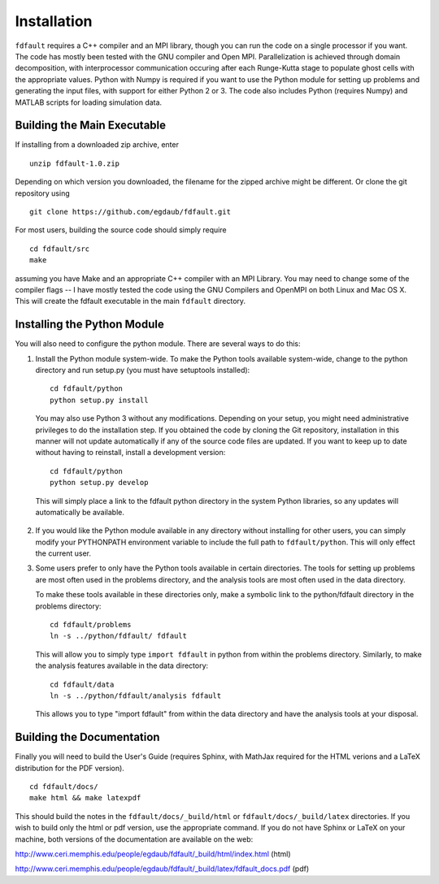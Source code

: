 .. _installation:

*********************
Installation
*********************

``fdfault`` requires a C++ compiler and an MPI library, though you can run the code on a single processor if you want. The code has mostly been tested with the GNU compiler and Open MPI. Parallelization is achieved through domain decomposition, with interprocessor communication occuring after each Runge-Kutta stage to populate ghost cells with the appropriate values. Python with Numpy is required if you want to use the Python module for setting up problems and generating the input files, with support for either Python 2 or 3. The code also includes Python (requires Numpy) and MATLAB scripts for loading simulation data.

===============================
Building the Main Executable
===============================

If installing from a downloaded zip archive, enter ::

    unzip fdfault-1.0.zip

Depending on which version you downloaded, the filename for the zipped archive might be different. Or clone the git repository using ::

    git clone https://github.com/egdaub/fdfault.git

For most users, building the source code should simply require ::

    cd fdfault/src
    make

assuming you have Make and an appropriate C++ compiler with an MPI Library. You may need to change some of the compiler flags -- I have mostly tested the code using the GNU Compilers and OpenMPI on both Linux and Mac OS X. This will create the fdfault executable in the main ``fdfault`` directory.

===============================
Installing the Python Module
===============================

You will also need to configure the python module. There are several ways to do this:

1. Install the Python module system-wide. To make the Python tools available system-wide,
   change to the python directory and run setup.py (you must have setuptools installed): ::

       cd fdfault/python
       python setup.py install

   You may also use Python 3 without any modifications. Depending on your setup, you might
   need administrative privileges to do the installation step. If you obtained the code by 
   cloning the Git repository, installation in this manner will not update automatically
   if any of the source code files are updated. If you want to keep up to date without 
   having to reinstall, install a development version: ::

       cd fdfault/python
       python setup.py develop

  This will simply place a link to the fdfault python directory in the system Python 
  libraries, so any updates will automatically be available.

2. If you would like the Python module available in any directory without installing for
   other users, you can simply modify your PYTHONPATH environment variable to include the
   full path to ``fdfault/python``. This will only effect the current user.

3. Some users prefer to only have the Python tools available in certain directories.
   The tools for setting up problems are most often used in the problems directory, and the
   analysis tools are most often used in the data directory.

   To make these tools available in these directories only, make a symbolic link to the 
   python/fdfault directory in the problems directory: ::

       cd fdfault/problems
       ln -s ../python/fdfault/ fdfault

   This will allow you to simply type ``import fdfault`` in python from within the problems 
   directory. Similarly, to make the analysis features available in the data directory: ::

       cd fdfault/data
       ln -s ../python/fdfault/analysis fdfault

   This allows you to type "import fdfault" from within the data directory and have the 
   analysis tools at your disposal.

===============================
Building the Documentation
===============================

Finally you will need to build the User's Guide (requires Sphinx, with MathJax required
for the HTML verions and a LaTeX distribution for the PDF version). ::

   cd fdfault/docs/
   make html && make latexpdf

This should build the notes in the ``fdfault/docs/_build/html`` or ``fdfault/docs/_build/latex``
directories. If you wish to build only the html or pdf version, use the appropriate 
command. If you do not have Sphinx or LaTeX on your machine, both versions of the 
documentation are available on the web:

http://www.ceri.memphis.edu/people/egdaub/fdfault/_build/html/index.html (html)

http://www.ceri.memphis.edu/people/egdaub/fdfault/_build/latex/fdfault_docs.pdf (pdf)
